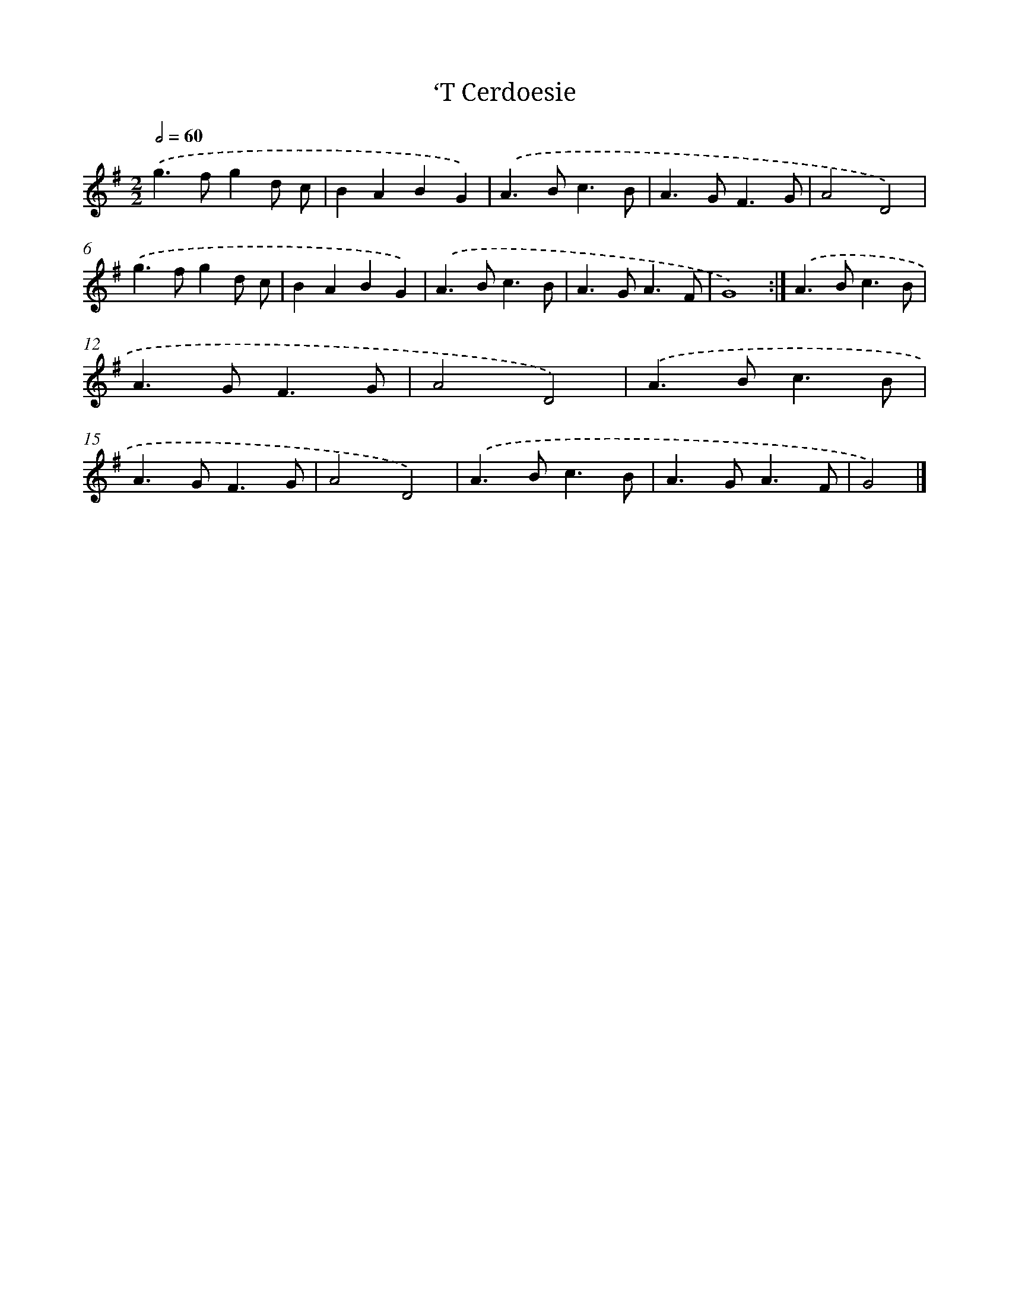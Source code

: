 X: 5989
T: ‘T Cerdoesie
%%abc-version 2.0
%%abcx-abcm2ps-target-version 5.9.1 (29 Sep 2008)
%%abc-creator hum2abc beta
%%abcx-conversion-date 2018/11/01 14:36:23
%%humdrum-veritas 942418668
%%humdrum-veritas-data 978845126
%%continueall 1
%%barnumbers 0
L: 1/4
M: 2/2
Q: 1/2=60
K: G clef=treble
.('g>fgd/ c/ |
BABG) |
.('A>Bc3/B/ |
A>GF3/G/ |
A2D2) |
.('g>fgd/ c/ |
BABG) |
.('A>Bc3/B/ |
A>GA3/F/ |
G4) :|]
.('A>Bc3/B/ |
A>GF3/G/ |
A2D2) |
.('A>Bc3/B/ |
A>GF3/G/ |
A2D2) |
.('A>Bc3/B/ |
A>GA3/F/ |
G2) |]
